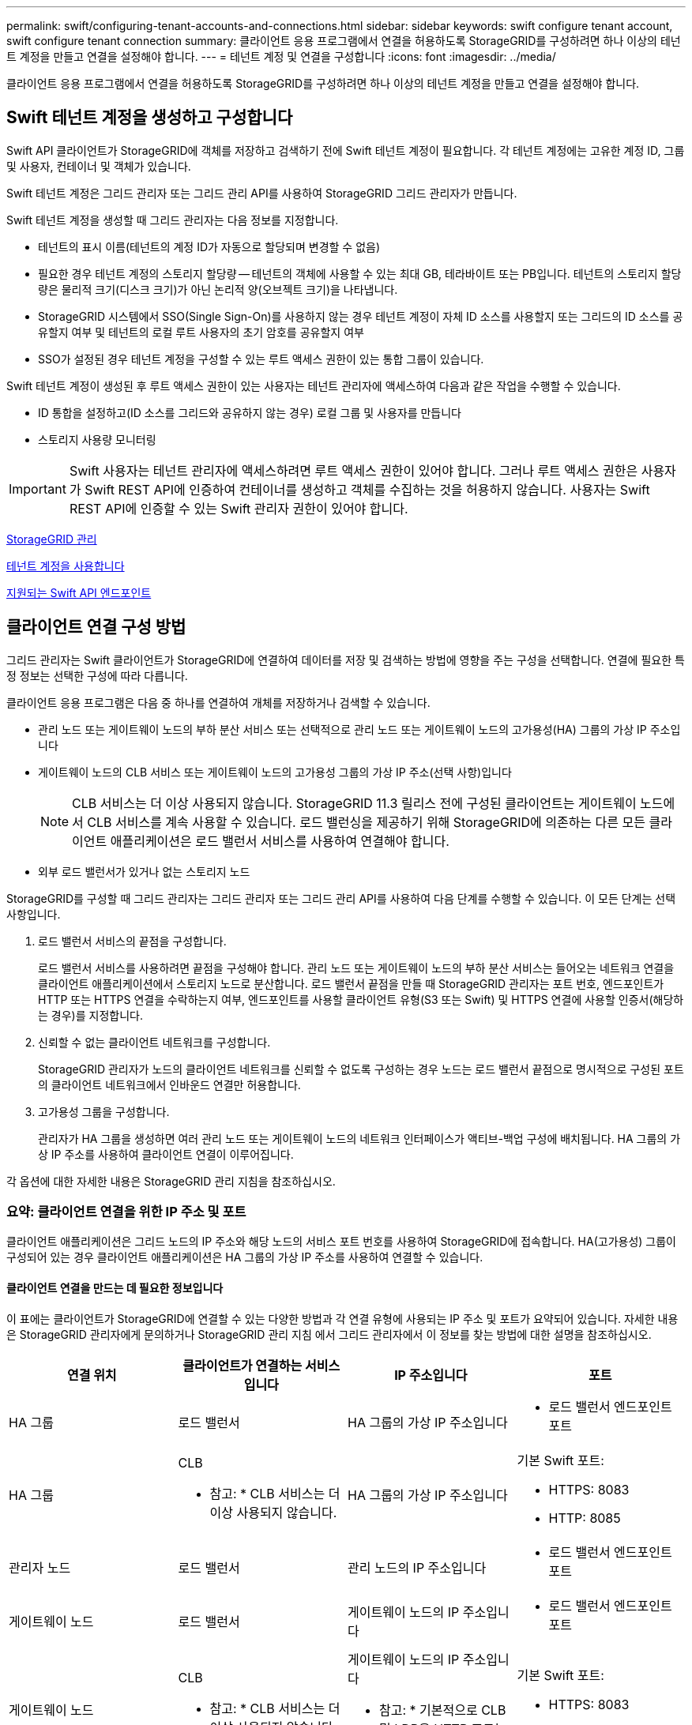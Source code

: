 ---
permalink: swift/configuring-tenant-accounts-and-connections.html 
sidebar: sidebar 
keywords: swift configure tenant account, swift configure tenant connection 
summary: 클라이언트 응용 프로그램에서 연결을 허용하도록 StorageGRID를 구성하려면 하나 이상의 테넌트 계정을 만들고 연결을 설정해야 합니다. 
---
= 테넌트 계정 및 연결을 구성합니다
:icons: font
:imagesdir: ../media/


[role="lead"]
클라이언트 응용 프로그램에서 연결을 허용하도록 StorageGRID를 구성하려면 하나 이상의 테넌트 계정을 만들고 연결을 설정해야 합니다.



== Swift 테넌트 계정을 생성하고 구성합니다

Swift API 클라이언트가 StorageGRID에 객체를 저장하고 검색하기 전에 Swift 테넌트 계정이 필요합니다. 각 테넌트 계정에는 고유한 계정 ID, 그룹 및 사용자, 컨테이너 및 객체가 있습니다.

Swift 테넌트 계정은 그리드 관리자 또는 그리드 관리 API를 사용하여 StorageGRID 그리드 관리자가 만듭니다.

Swift 테넌트 계정을 생성할 때 그리드 관리자는 다음 정보를 지정합니다.

* 테넌트의 표시 이름(테넌트의 계정 ID가 자동으로 할당되며 변경할 수 없음)
* 필요한 경우 테넌트 계정의 스토리지 할당량 -- 테넌트의 객체에 사용할 수 있는 최대 GB, 테라바이트 또는 PB입니다. 테넌트의 스토리지 할당량은 물리적 크기(디스크 크기)가 아닌 논리적 양(오브젝트 크기)을 나타냅니다.
* StorageGRID 시스템에서 SSO(Single Sign-On)를 사용하지 않는 경우 테넌트 계정이 자체 ID 소스를 사용할지 또는 그리드의 ID 소스를 공유할지 여부 및 테넌트의 로컬 루트 사용자의 초기 암호를 공유할지 여부
* SSO가 설정된 경우 테넌트 계정을 구성할 수 있는 루트 액세스 권한이 있는 통합 그룹이 있습니다.


Swift 테넌트 계정이 생성된 후 루트 액세스 권한이 있는 사용자는 테넌트 관리자에 액세스하여 다음과 같은 작업을 수행할 수 있습니다.

* ID 통합을 설정하고(ID 소스를 그리드와 공유하지 않는 경우) 로컬 그룹 및 사용자를 만듭니다
* 스토리지 사용량 모니터링



IMPORTANT: Swift 사용자는 테넌트 관리자에 액세스하려면 루트 액세스 권한이 있어야 합니다. 그러나 루트 액세스 권한은 사용자가 Swift REST API에 인증하여 컨테이너를 생성하고 객체를 수집하는 것을 허용하지 않습니다. 사용자는 Swift REST API에 인증할 수 있는 Swift 관리자 권한이 있어야 합니다.

xref:../admin/index.adoc[StorageGRID 관리]

xref:../tenant/index.adoc[테넌트 계정을 사용합니다]

xref:supported-swift-api-endpoints.adoc[지원되는 Swift API 엔드포인트]



== 클라이언트 연결 구성 방법

그리드 관리자는 Swift 클라이언트가 StorageGRID에 연결하여 데이터를 저장 및 검색하는 방법에 영향을 주는 구성을 선택합니다. 연결에 필요한 특정 정보는 선택한 구성에 따라 다릅니다.

클라이언트 응용 프로그램은 다음 중 하나를 연결하여 개체를 저장하거나 검색할 수 있습니다.

* 관리 노드 또는 게이트웨이 노드의 부하 분산 서비스 또는 선택적으로 관리 노드 또는 게이트웨이 노드의 고가용성(HA) 그룹의 가상 IP 주소입니다
* 게이트웨이 노드의 CLB 서비스 또는 게이트웨이 노드의 고가용성 그룹의 가상 IP 주소(선택 사항)입니다
+

NOTE: CLB 서비스는 더 이상 사용되지 않습니다. StorageGRID 11.3 릴리스 전에 구성된 클라이언트는 게이트웨이 노드에서 CLB 서비스를 계속 사용할 수 있습니다. 로드 밸런싱을 제공하기 위해 StorageGRID에 의존하는 다른 모든 클라이언트 애플리케이션은 로드 밸런서 서비스를 사용하여 연결해야 합니다.

* 외부 로드 밸런서가 있거나 없는 스토리지 노드


StorageGRID를 구성할 때 그리드 관리자는 그리드 관리자 또는 그리드 관리 API를 사용하여 다음 단계를 수행할 수 있습니다. 이 모든 단계는 선택 사항입니다.

. 로드 밸런서 서비스의 끝점을 구성합니다.
+
로드 밸런서 서비스를 사용하려면 끝점을 구성해야 합니다. 관리 노드 또는 게이트웨이 노드의 부하 분산 서비스는 들어오는 네트워크 연결을 클라이언트 애플리케이션에서 스토리지 노드로 분산합니다. 로드 밸런서 끝점을 만들 때 StorageGRID 관리자는 포트 번호, 엔드포인트가 HTTP 또는 HTTPS 연결을 수락하는지 여부, 엔드포인트를 사용할 클라이언트 유형(S3 또는 Swift) 및 HTTPS 연결에 사용할 인증서(해당하는 경우)를 지정합니다.

. 신뢰할 수 없는 클라이언트 네트워크를 구성합니다.
+
StorageGRID 관리자가 노드의 클라이언트 네트워크를 신뢰할 수 없도록 구성하는 경우 노드는 로드 밸런서 끝점으로 명시적으로 구성된 포트의 클라이언트 네트워크에서 인바운드 연결만 허용합니다.

. 고가용성 그룹을 구성합니다.
+
관리자가 HA 그룹을 생성하면 여러 관리 노드 또는 게이트웨이 노드의 네트워크 인터페이스가 액티브-백업 구성에 배치됩니다. HA 그룹의 가상 IP 주소를 사용하여 클라이언트 연결이 이루어집니다.



각 옵션에 대한 자세한 내용은 StorageGRID 관리 지침을 참조하십시오.



=== 요약: 클라이언트 연결을 위한 IP 주소 및 포트

클라이언트 애플리케이션은 그리드 노드의 IP 주소와 해당 노드의 서비스 포트 번호를 사용하여 StorageGRID에 접속합니다. HA(고가용성) 그룹이 구성되어 있는 경우 클라이언트 애플리케이션은 HA 그룹의 가상 IP 주소를 사용하여 연결할 수 있습니다.



==== 클라이언트 연결을 만드는 데 필요한 정보입니다

이 표에는 클라이언트가 StorageGRID에 연결할 수 있는 다양한 방법과 각 연결 유형에 사용되는 IP 주소 및 포트가 요약되어 있습니다. 자세한 내용은 StorageGRID 관리자에게 문의하거나 StorageGRID 관리 지침 에서 그리드 관리자에서 이 정보를 찾는 방법에 대한 설명을 참조하십시오.

|===
| 연결 위치 | 클라이언트가 연결하는 서비스입니다 | IP 주소입니다 | 포트 


 a| 
HA 그룹
 a| 
로드 밸런서
 a| 
HA 그룹의 가상 IP 주소입니다
 a| 
* 로드 밸런서 엔드포인트 포트




 a| 
HA 그룹
 a| 
CLB

* 참고: * CLB 서비스는 더 이상 사용되지 않습니다.
 a| 
HA 그룹의 가상 IP 주소입니다
 a| 
기본 Swift 포트:

* HTTPS: 8083
* HTTP: 8085




 a| 
관리자 노드
 a| 
로드 밸런서
 a| 
관리 노드의 IP 주소입니다
 a| 
* 로드 밸런서 엔드포인트 포트




 a| 
게이트웨이 노드
 a| 
로드 밸런서
 a| 
게이트웨이 노드의 IP 주소입니다
 a| 
* 로드 밸런서 엔드포인트 포트




 a| 
게이트웨이 노드
 a| 
CLB

* 참고: * CLB 서비스는 더 이상 사용되지 않습니다.
 a| 
게이트웨이 노드의 IP 주소입니다

* 참고: * 기본적으로 CLB 및 LDR용 HTTP 포트는 사용되지 않습니다.
 a| 
기본 Swift 포트:

* HTTPS: 8083
* HTTP: 8085




 a| 
스토리지 노드
 a| 
LDR
 a| 
스토리지 노드의 IP 주소입니다
 a| 
기본 Swift 포트:

* HTTPS: 18083
* HTTP: 18085


|===


==== 예

Swift 클라이언트를 게이트웨이 노드 HA 그룹의 로드 밸런서 끝점에 연결하려면 아래와 같이 구조화된 URL을 사용합니다.

* "https://_VIP-of-HA-group:LB-endpoint-port_`


예를 들어 HA 그룹의 가상 IP 주소가 192.0.2.6이고 Swift 로드 밸런서 끝점의 포트 번호가 10444인 경우 Swift 클라이언트는 다음 URL을 사용하여 StorageGRID에 연결할 수 있습니다.

* '\https://192.0.2.6:10444`


클라이언트가 StorageGRID에 연결하는 데 사용하는 IP 주소에 대한 DNS 이름을 구성할 수 있습니다. 로컬 네트워크 관리자에게 문의하십시오.



=== HTTPS 또는 HTTP 연결을 사용하도록 결정합니다

로드 밸런서 끝점을 사용하여 클라이언트 연결을 만들 때는 해당 끝점에 지정된 프로토콜(HTTP 또는 HTTPS)을 사용하여 연결해야 합니다. 스토리지 노드 또는 게이트웨이 노드의 CLB 서비스에 대한 클라이언트 연결에 HTTP를 사용하려면 해당 사용을 설정해야 합니다.

기본적으로 클라이언트 응용 프로그램이 게이트웨이 노드의 스토리지 노드 또는 CLB 서비스에 연결할 때는 모든 연결에 암호화된 HTTPS를 사용해야 합니다. 선택적으로 Grid Manager에서 * HTTP Connection * 그리드 사용 옵션을 선택하여 보안성이 떨어지는 HTTP 연결을 활성화할 수 있습니다. 예를 들어, 클라이언트 애플리케이션은 비운영 환경에서 스토리지 노드에 대한 접속을 테스트할 때 HTTP를 사용할 수 있습니다.


IMPORTANT: 요청은 암호화되지 않은 상태로 전송되므로 프로덕션 그리드에 대해 HTTP를 설정할 때는 주의해야 합니다.


NOTE: CLB 서비스는 더 이상 사용되지 않습니다.

HTTP 연결 사용 * 옵션을 선택한 경우 클라이언트는 HTTPS에 사용하는 것과 다른 HTTP 포트를 사용해야 합니다. StorageGRID 관리 지침을 참조하십시오.

xref:../admin/index.adoc[StorageGRID 관리]



== Swift API 구성에서 연결을 테스트합니다

Swift CLI를 사용하여 StorageGRID 시스템에 대한 연결을 테스트하고 시스템에 개체를 읽고 쓸 수 있는지 확인할 수 있습니다.

.무엇을 &#8217;필요로 할거야
* Swift 명령줄 클라이언트인 python-swifftclient를 다운로드하여 설치해야 합니다.
+
https://platform.swiftstack.com/docs/integration/python-swiftclient.html["SwiftStack:python-swiftclient"^]

* StorageGRID 시스템에 Swift 테넌트 계정이 있어야 합니다.


보안을 구성하지 않은 경우 각 명령에 '--insecure' 플래그를 추가해야 합니다.

.단계
. StorageGRID Swift 배포에 대한 정보 URL 쿼리:
+
[listing]
----
swift
-U <Tenant_Account_ID:Account_User_Name>
-K <User_Password>
-A https://<FQDN | IP>:<Port>/info
capabilities
----
+
이는 Swift 배포가 제대로 작동하는지 테스트하는 데 충분합니다. 객체를 저장하여 계정 구성을 추가로 테스트하려면 추가 단계를 계속 진행합니다.

. 컨테이너에 개체 넣기:
+
[listing]
----
touch test_object
swift
-U <Tenant_Account_ID:Account_User_Name>
-K <User_Password>
-A https://<FQDN | IP>:<Port>/auth/v1.0
upload test_container test_object
--object-name test_object
----
. 컨테이너를 내려 개체를 확인합니다.
+
[listing]
----
swift
-U <Tenant_Account_ID:Account_User_Name>
-K <User_Password>
-A https://<FQDN | IP>:<Port>/auth/v1.0
list test_container
----
. 개체 삭제:
+
[listing]
----
swift
-U <Tenant_Account_ID:Account_User_Name>
-K <User_Password>
-A https://<FQDN | IP>:<Port>/auth/v1.0
delete test_container test_object
----
. 컨테이너를 삭제합니다.
+
[listing]
----
swift
-U `<_Tenant_Account_ID:Account_User_Name_>`
-K `<_User_Password_>`
-A `\https://<_FQDN_ | _IP_>:<_Port_>/auth/v1.0'
delete test_container
----


xref:configuring-tenant-accounts-and-connections.adoc[Swift 테넌트 계정을 생성하고 구성합니다]

xref:configuring-security-for-rest-api.adoc[REST API에 대한 보안을 구성합니다]
